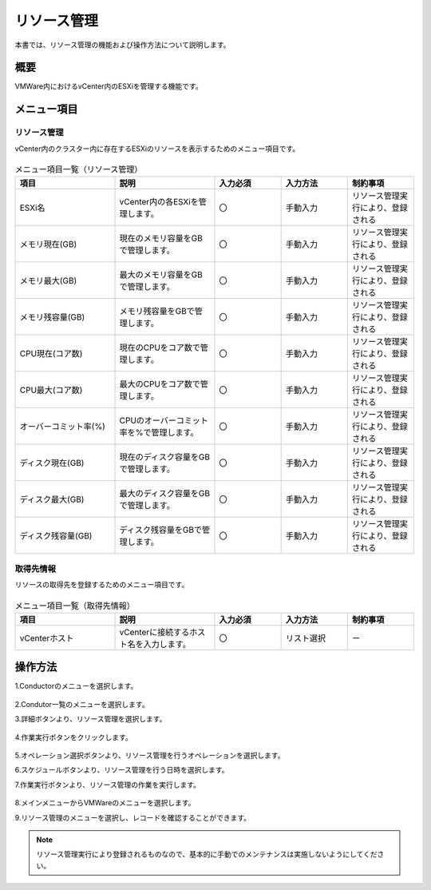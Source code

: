 ============
リソース管理
============

| 本書では、リソース管理の機能および操作方法について説明します。

概要
====
VMWare内におけるvCenter内のESXiを管理する機能です。

メニュー項目
============
リソース管理
------------
vCenter内のクラスター内に存在するESXiのリソースを表示するためのメニュー項目です。

.. figure:: /images/ja/templates/vmware/menuMR_v2-4.png
   :width: 800px
   :alt: リソース管理メニュー画面

.. list-table:: メニュー項目一覧（リソース管理）
   :widths: 18 18 12 12 12
   :header-rows: 1
   :align: left

   * -  項目
     -  説明
     -  入力必須
     -  入力方法
     -  制約事項
   * -  ESXi名
     -  vCenter内の各ESXiを管理します。
     -  〇
     -  手動入力
     -  リソース管理実行により、登録される
   * -  メモリ現在(GB)
     -  現在のメモリ容量をGBで管理します。
     -  〇
     -  手動入力
     -  リソース管理実行により、登録される
   * -  メモリ最大(GB)
     -  最大のメモリ容量をGBで管理します。
     -  〇
     -  手動入力
     -  リソース管理実行により、登録される
   * -  メモリ残容量(GB)
     -  メモリ残容量をGBで管理します。
     -  〇
     -  手動入力
     -  リソース管理実行により、登録される
   * -  CPU現在(コア数)
     -  現在のCPUをコア数で管理します。
     -  〇
     -  手動入力
     -  リソース管理実行により、登録される
   * -  CPU最大(コア数)
     -  最大のCPUをコア数で管理します。
     -  〇
     -  手動入力
     -  リソース管理実行により、登録される
   * -  オーバーコミット率(%)
     -  CPUのオーバーコミット率を%で管理します。
     -  〇
     -  手動入力
     -  リソース管理実行により、登録される
   * -  ディスク現在(GB)
     -  現在のディスク容量をGBで管理します。
     -  〇
     -  手動入力
     -  リソース管理実行により、登録される
   * -  ディスク最大(GB)
     -  最大のディスク容量をGBで管理します。
     -  〇
     -  手動入力
     -  リソース管理実行により、登録される
   * -  ディスク残容量(GB)
     -  ディスク残容量をGBで管理します。
     -  〇
     -  手動入力
     -  リソース管理実行により、登録される


取得先情報
----------
リソースの取得先を登録するためのメニュー項目です。

.. figure:: /images/ja/templates/vmware/acquisition_target_info_v2-4.png
   :width: 800px
   :alt: 取得先情報メニュー画面

.. list-table:: メニュー項目一覧（取得先情報）
   :widths: 18 18 12 12 12
   :header-rows: 1
   :align: left

   * -  項目
     -  説明
     -  入力必須
     -  入力方法
     -  制約事項
   * -  vCenterホスト
     -  vCenterに接続するホスト名を入力します。
     -  〇
     -  リスト選択
     -  ー


操作方法
========
1.Conductorのメニューを選択します。

.. figure:: /images/ja/templates/vmware/mainmenu_v2-4.png
   :width: 800px
   :alt: メインメニュー画面

2.Condutor一覧のメニューを選択します。

3.詳細ボタンより、リソース管理を選択します。

.. figure:: /images/ja/templates/vmware/conductorlist_v2-4.png
   :width: 800px
   :alt: Conductor一覧画面

4.作業実行ボタンをクリックします。

.. figure:: /images/ja/templates/vmware/conductorMR_v2-4.png
   :width: 800px
   :alt: Conductorリソース管理画面

5.オペレーション選択ボタンより、リソース管理を行うオペレーションを選択します。

6.スケジュールボタンより、リソース管理を行う日時を選択します。

7.作業実行ボタンより、リソース管理の作業を実行します。

.. figure:: /images/ja/templates/vmware/executeMR_v2-4.png
   :width: 800px
   :alt: リソース管理作業実行画面

8.メインメニューからVMWareのメニューを選択します。

9.リソース管理のメニューを選択し、レコードを確認することができます。

.. note:: 
   | リソース管理実行により登録されるものなので、基本的に手動でのメンテナンスは実施しないようにしてください。
